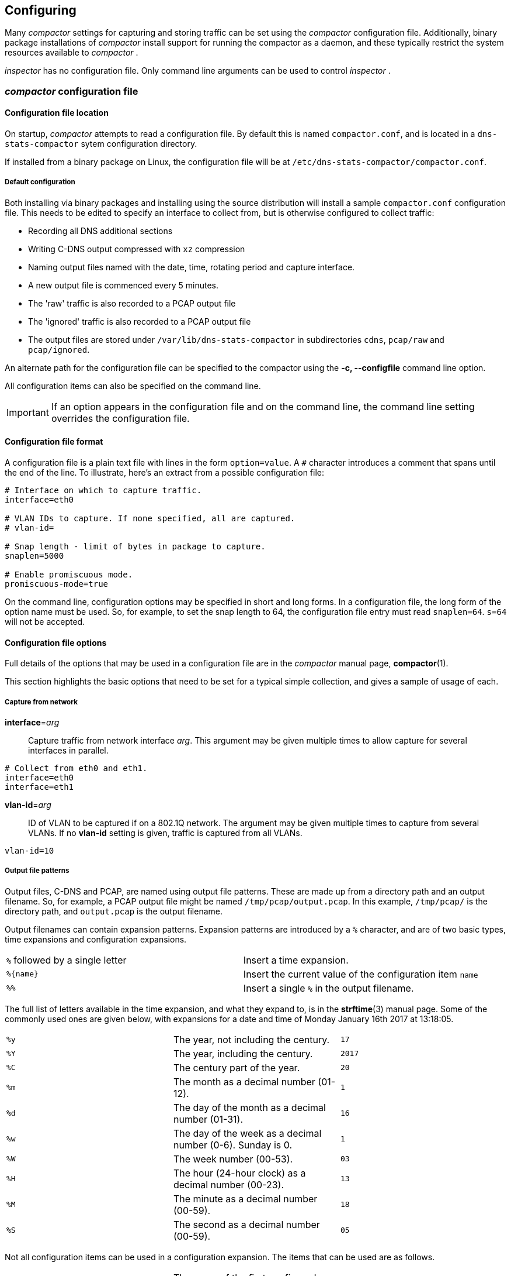 == Configuring

Many _compactor_ settings for capturing and storing traffic can be set
using the _compactor_ configuration file. Additionally, binary package
installations of _compactor_ install support for running the
compactor as a daemon, and these typically restrict the system
resources available to _compactor_ .

_inspector_  has no configuration file. Only command line arguments
can be used to control _inspector_ .

=== _compactor_ configuration file

==== Configuration file location

On startup, _compactor_ attempts to read a configuration file. By
default this is named `compactor.conf`, and is located in a
`dns-stats-compactor` sytem configuration directory.

If installed from a binary package on Linux, the configuration file
will be at `/etc/dns-stats-compactor/compactor.conf`.

===== Default configuration

Both installing via binary packages and installing using the source distribution
will install a sample `compactor.conf` configuration
file. This needs to be edited to specify an interface to collect from,
but is otherwise configured to collect traffic:

* Recording all DNS additional sections
* Writing C-DNS output compressed with `xz` compression
* Naming output files named with the date, time, rotating period and capture interface. 
* A new output file is commenced every 5 minutes.
* The 'raw' traffic is also recorded to a PCAP output file
* The 'ignored' traffic is also recorded to a PCAP output file
* The output files are stored under `/var/lib/dns-stats-compactor`
in subdirectories `cdns`, `pcap/raw` and `pcap/ignored`.

An alternate path for the configuration file can be specified to the
compactor using the *-c, --configfile* command line option.

All configuration items can also be specified on the command line. 

IMPORTANT: If an option appears in the configuration file and on the command line, the
command line setting overrides the configuration file.

==== Configuration file format

A configuration file is a plain text file with lines in the form `option=value`. A `#`
character introduces a comment that spans until the end of the line. To illustrate,
here's an extract from a possible configuration file:

[source,ini]
----
# Interface on which to capture traffic.
interface=eth0

# VLAN IDs to capture. If none specified, all are captured.
# vlan-id=

# Snap length - limit of bytes in package to capture.
snaplen=5000

# Enable promiscuous mode.
promiscuous-mode=true
----

On the command line, configuration options may be specified in short and long
forms. In a configuration file, the long form of the option name must be used. So, for
example, to set the snap length to 64, the configuration file entry must read
`snaplen=64`. `s=64` will not be accepted.

==== Configuration file options

Full details of the options that may be used in a configuration file
are in the _compactor_ manual page, *compactor*(1).

This section highlights the basic options that need to be set for a typical
simple collection, and gives a sample of usage of each.

===== Capture from network

*interface*=_arg_::
  Capture traffic from network interface _arg_. This argument may be given multiple
  times to allow capture for several interfaces in parallel.

[source,ini]
----
# Collect from eth0 and eth1.
interface=eth0
interface=eth1
----

*vlan-id*=_arg_::
  ID of VLAN to be captured if on a 802.1Q network. The argument may be given
  multiple times to capture from several VLANs. If no *vlan-id* setting is given,
  traffic is captured from all VLANs.

[source,ini]
----
vlan-id=10
----

===== Output file patterns

Output files, C-DNS and PCAP, are named using output file
patterns. These are made up from a directory path and an output
filename. So, for example, a PCAP output file might be named
`/tmp/pcap/output.pcap`. In this example, `/tmp/pcap/` is the
directory path, and `output.pcap` is the output filename.

Output filenames can contain expansion patterns. Expansion patterns
are introduced by a `%` character, and are of two basic types, time
expansions and configuration expansions.

[cols="2*"]
|===
| `%` followed by a single letter
| Insert a time expansion.

| `%{name}`
| Insert the current value of the configuration item `name`

| `%%`
| Insert a single `%` in the output filename.
|===

The full list of letters available in the time expansion, and what
they expand to, is in the *strftime*(3) manual page. Some of the
commonly used ones are given below, with expansions for a date and
time of Monday January 16th 2017 at 13:18:05.

[cols="3*"]
|===
| `%y`
| The year, not including the century.
| `17`

| `%Y`
| The year, including the century.
| `2017`

| `%C`
| The century part of the year.
| `20`

| `%m`
| The month as  a decimal number (01-12).
| `1`

| `%d`
| The day of the month as  a decimal number (01-31).
| `16`

| `%w`
| The day of the week as  a decimal number (0-6). Sunday is 0.
| `1`

| `%W`
| The week number (00-53).
| `03`

| `%H`
| The hour (24-hour clock) as a decimal number (00-23).
| `13`

| `%M`
| The minute as a decimal number (00-59).
| `18`

| `%S`
| The second as a decimal number (00-59).
| `05`
|===

Not all configuration items can be used in a configuration expansion. The
items that can be used are as follows.

[cols="3*"]
|===
| `%{interface1}`
| The name of the first configured interface. `interface2` gives the second
interface, `interface3` the third and so on.
| `eth0`

| `%{interface}`
| The names of all configured interfaces separated by `-`.
| `eth0-eth1`

| `%{rotate-period}`
| The file rotation period, in seconds.
| `300`

| `%{snaplen}`
| The network capture snap length.
| `65535`

| `%{query-timeout}`
| The query timeout, in seconds. If no response to a query arrives by the timeout,
the query is treated as unanswered.
| `5`

| `%{skew-timeout}`
| The skew timeout, in microseconds. If a response arrives without a query, it is
held for the timeout period to see if a query arriving just after matches.
| `10`

| `%{promiscuous-mode}`
| Outputs `1` if the network interfaces are in promiscuous mode, `0`
otherwise.
| `true`

| `%{vlan-id1}`
| The ID of the first configured VLAN. `vlan-id2` gives the second
configured VLAN ID, `vlan-id3` the third and so on.
| `eth0`

| `%{vlan-id}`
| The IDs of all configured VLANs separated by `-`.
| `10-12`
|===

===== Output file options

*output*=_PATTERN_::
  Use _PATTERN_ as the template for the file path for the C-DNS output files. If no output
  pattern is given, no output is written.

[source,ini]
----
output=/tmp/cdns/%Y%m%d-%H%M%S_%{rotate_period}_%{interface}.cdns
----

Using the above date and time, a rotation period of 300s and
collecting from interfaces `eth0` and `eth1` this will write to
`/tmp/cdns/20170116-131805_300_eth0-eth1.cdns`.

*xz-output*=_arg_::
  Compress data in the C-DNS output files using xz(1) format. _arg_ may be `true`
  or `1` to enable compression, `false` or `0` to disable compression.
  If compression is enabled, an extension `.xz` is added to the output filename.

[source,ini]
----
xz-output=true
----

*xz-preset*=_arg_::
  Compression preset level to use when producing xz(1) C-DNS output. _arg_ must be
  a single digit `0` to `9`.  If not specified, the default level is `6`.

[source,ini]
----
xz-preset=3
----

*raw-pcap*=_PATTERN_::
  Use _PATTERN_ as the template for a file path for output of all packets captured to
  file in PCAP format. If no pattern is given, no raw packet output is written.

[source,ini]
----
raw-pcap=/tmp/pcap/%Y%m%d-%H%M%S_%{rotate_period}_%{interface}.raw.pcap
----

Using the above date and time, a rotation period of 300s and
collecting from interfaces `eth0` and `eth1` this will write to
`/tmp/pcap/20170116-131805_300_eth0-eth1.raw.pcap`.

*ignored-pcap*=_PATTERN_::
  Use _PATTERN_ as the template for a file path for output of all packets captured that
  were not to the configured DNS ports, or were not validly formed DNS packets.
  If no pattern is given, no ignored packet output is written.

[source,ini]
----
ignored-pcap=/tmp/pcap/%Y%m%d-%H%M%S_%{rotate_period}_%{interface}.ignored.pcap
----

Using the above date and time, a rotation period of 300s and
collecting from interfaces `eth0` and `eth1` this will write to
`/tmp/pcap/20170116-131805_300_eth0-eth1.ignored.pcap`.

*xz-pcap*=_arg_::
  Compress data in the PCAP output files using xz(1) format. _arg_ may be `true`
  or `1` to enable compression, `false` or `0` to disable compression.
  If compression is enabled, an extension `.xz` is added to the output filename.

[source,ini]
----
xz-pcap=true
----

*xz-preset-pcap*=_arg_::
  Compression preset level to use when producing xz(1) C-DNS output. _arg_ must be
  a single digit `0` to `9`.  If not specified, the default level is `6`.

[source,ini]
----
xz-preset-pcap=3
----

*rotation-period*=_SECONDS_::
  Specify the frequency with which all output file path patterns should be re-examined.
  If the file path has changed, the existing output file is closed and a new one opened
  using the new pattern expansion. The default period is 300 seconds.

[source,ini]
----
rotation-period=300
----

*--max-compression-threads* =_arg_::
  Maximum number of threads to use when compressing. Compression uses
  one thread per output file, so this argument gives the number of
  output files that can be compressed simultaneously. _arg_ must be
  `1` or more.  If not specified, the default number of threads is `2`.

[source,ini]
----
max-compression-threads=2
----

===== C-DNS options

*include*=_SECTIONS_:: Indicate which optional sections should be
  included in the C-DNS output. This argument can be given multiple
  times. By default none of these optional sections are included.

[cols="2*",options="header"]
|===
| Section name
| Description

| query-questions
|   Include second and subsequent QUESTION sections from queries. The first
  QUESTION section is always recorded.

| query-answers
|  Include ANSWERS data from queries.

| query-authority
| Include AUTHORITY data from queries.

| query-additional
| Include ADDITIONAL data from queries.

| query-all
| Include all sections from queries.

| response-questions
| Include second and subsequent QUESTION sections from responses. The first
  QUESTION section is always recorded.

| response-answers
| Include ANSWERS data from responses.

| response-authority
| Include AUTHORITY data from responses.

| response-additional
|  Include ADDITIONAL data from responses.

| response-all
| Include all sections from queries.

| all
| Include all sections from both queries and responses.

|===

[source,ini]
----
include=all
----

=== Configuring _compactor_ daemon startup

All binary packages of _compactor_ include startup setup allowing
_compactor_ to be run as a daemon, and possibly started
automatically on boot.

These startup setups may also contain settings constraining the
compactor's use of memory and CPU.

==== Linux with `systemd`

By default, http://releases.ubuntu.com/16.04/[Ubuntu 16.04 LTS 'Xenial
Xerus'] uses `systemd`.

===== Running as a daemon

Binary packages for Ubuntu 16.04 include a `systemd` service file with
the setup information required to run _compactor_ as a daemon.

When installing on Debian-based systems such as Ubuntu, installing the package
will automatically enable the service and attempt to start _compactor_ , or restart
it if already running.

To enable the service, use the `systemctl enable` subcommand.

----
# systemctl enable dns-stats-compactor
----

To start or stop the daemon, or request it reload its configuration, use the
appropriate `systemctl` subcommand.

===== Changing resource restrictions

This file includes `CPUAffinity` and `MemoryLimit` clauses to restrict
_compactor_ to particular CPUs and limit its memory usage. In the
installed service file, these are set to CPU 0 only and 1Gb
respectively.

[source,ini]
----
[Service]
CPUAffinity=0
MemoryLimit=1G
----

To override these, use the `systemctl edit` subcommand to create a service
file override unit with an updated version of the above snippet.
